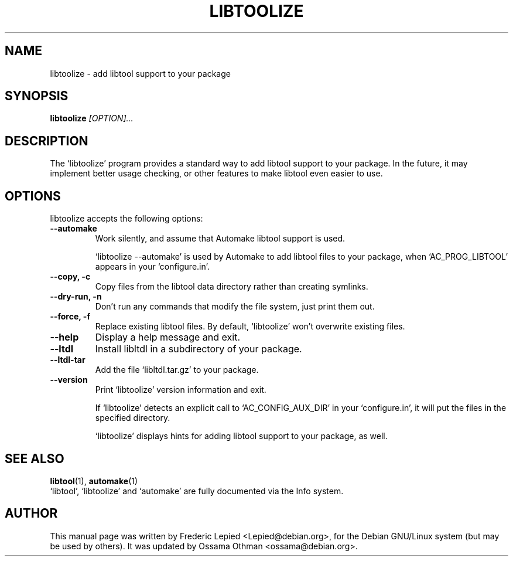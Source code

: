 .TH LIBTOOLIZE 1
.\" NAME should be all caps, SECTION should be 1-8, maybe w/ subsection
.\" other parms are allowed: see man(7), man(1)
.SH NAME
libtoolize \- add libtool support to your package
.SH SYNOPSIS
.B libtoolize
.I "[OPTION]..."
.SH "DESCRIPTION"
The `libtoolize' program provides a standard way to add libtool
support to your package.  In the future, it may implement better usage
checking, or other features to make libtool even easier to use.
.SH "OPTIONS"
libtoolize accepts the following options:
.TP
.B \-\-automake
Work silently, and assume that Automake libtool support is used.

`libtoolize --automake' is used by Automake to add libtool files to
your package, when `AC_PROG_LIBTOOL' appears in your `configure.in'.
.TP
.B \-\-copy, \-c
Copy files from the libtool data directory rather than creating
symlinks.
.TP
.B \-\-dry-run, \-n
Don't run any commands that modify the file system, just print them
out.
.TP
.B \-\-force, \-f
Replace existing libtool files.  By default, `libtoolize' won't
overwrite existing files.
.TP
.B \-\-help
Display a help message and exit.
.TP
.B \-\-ltdl
Install libltdl in a subdirectory of your package.
.TP
.B \-\-ltdl\-tar
Add the file `libltdl.tar.gz' to your package.
.TP
.B \-\-version
Print `libtoolize' version information and exit.

If `libtoolize' detects an explicit call to `AC_CONFIG_AUX_DIR'
in your `configure.in', it will put the files in the specified directory.

`libtoolize' displays hints for adding libtool support to your
package, as well.

.SH "SEE ALSO"
.BR libtool (1),
.BR automake (1)
.br
`libtool', `libtoolize' and `automake' are fully documented via the
Info system.
.SH AUTHOR
This manual page was written by Frederic Lepied <Lepied@debian.org>,
for the Debian GNU/Linux system (but may be used by others).
It was updated by Ossama Othman <ossama@debian.org>.
